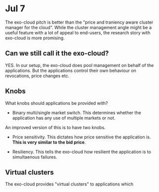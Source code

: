 
* Jul 7

The exo-cloud pitch is better than the "price and traniency aware cluster manager for the cloud". While the cluster management angle might be a useful feature with a lot of appeal to end-users, the research story with exo-cloud is more promising.


** Can we still call it the exo-cloud?

YES. In our setup, the exo-cloud does pool management on behalf of the applications. But the applications control their own behaviour on revocations, price changes etc. 

** Knobs

What knobs should applications be provided with? 

- Binary multi/single market switch. This determines whether the application has any use of multiple markets or not. 

An improved version of this is to have two knobs. 

- Price sensitivity. This dictates how price sensitive the application is. *This is very similar to the bid price*. 

- Resiliency. This tells the exo-cloud how resilient the application is to simultaenous failures. 

** Virtual clusters
The exo-cloud provides "virtual clusters" to applications which 
